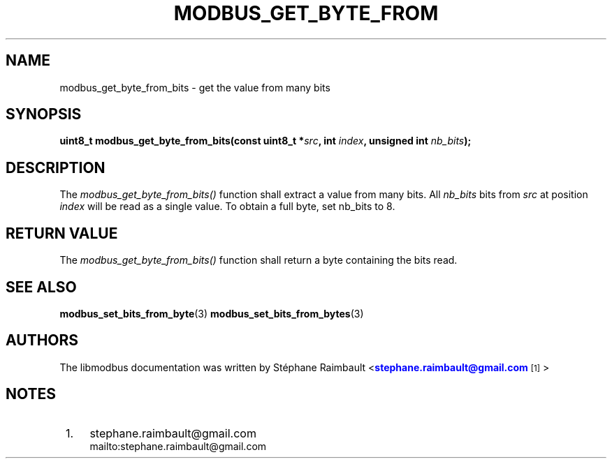 '\" t
.\"     Title: modbus_get_byte_from_bits
.\"    Author: [see the "AUTHORS" section]
.\" Generator: DocBook XSL Stylesheets v1.78.1 <http://docbook.sf.net/>
.\"      Date: 04/02/2014
.\"    Manual: Libmodbus Manual
.\"    Source: libmodbus 3.0.6
.\"  Language: English
.\"
.TH "MODBUS_GET_BYTE_FROM" "3" "04/02/2014" "libmodbus 3\&.0\&.6" "Libmodbus Manual"
.\" -----------------------------------------------------------------
.\" * Define some portability stuff
.\" -----------------------------------------------------------------
.\" ~~~~~~~~~~~~~~~~~~~~~~~~~~~~~~~~~~~~~~~~~~~~~~~~~~~~~~~~~~~~~~~~~
.\" http://bugs.debian.org/507673
.\" http://lists.gnu.org/archive/html/groff/2009-02/msg00013.html
.\" ~~~~~~~~~~~~~~~~~~~~~~~~~~~~~~~~~~~~~~~~~~~~~~~~~~~~~~~~~~~~~~~~~
.ie \n(.g .ds Aq \(aq
.el       .ds Aq '
.\" -----------------------------------------------------------------
.\" * set default formatting
.\" -----------------------------------------------------------------
.\" disable hyphenation
.nh
.\" disable justification (adjust text to left margin only)
.ad l
.\" -----------------------------------------------------------------
.\" * MAIN CONTENT STARTS HERE *
.\" -----------------------------------------------------------------
.SH "NAME"
modbus_get_byte_from_bits \- get the value from many bits
.SH "SYNOPSIS"
.sp
\fBuint8_t modbus_get_byte_from_bits(const uint8_t *\fR\fB\fIsrc\fR\fR\fB, int \fR\fB\fIindex\fR\fR\fB, unsigned int \fR\fB\fInb_bits\fR\fR\fB);\fR
.SH "DESCRIPTION"
.sp
The \fImodbus_get_byte_from_bits()\fR function shall extract a value from many bits\&. All \fInb_bits\fR bits from \fIsrc\fR at position \fIindex\fR will be read as a single value\&. To obtain a full byte, set nb_bits to 8\&.
.SH "RETURN VALUE"
.sp
The \fImodbus_get_byte_from_bits()\fR function shall return a byte containing the bits read\&.
.SH "SEE ALSO"
.sp
\fBmodbus_set_bits_from_byte\fR(3) \fBmodbus_set_bits_from_bytes\fR(3)
.SH "AUTHORS"
.sp
The libmodbus documentation was written by St\('ephane Raimbault <\m[blue]\fBstephane\&.raimbault@gmail\&.com\fR\m[]\&\s-2\u[1]\d\s+2>
.SH "NOTES"
.IP " 1." 4
stephane.raimbault@gmail.com
.RS 4
\%mailto:stephane.raimbault@gmail.com
.RE
